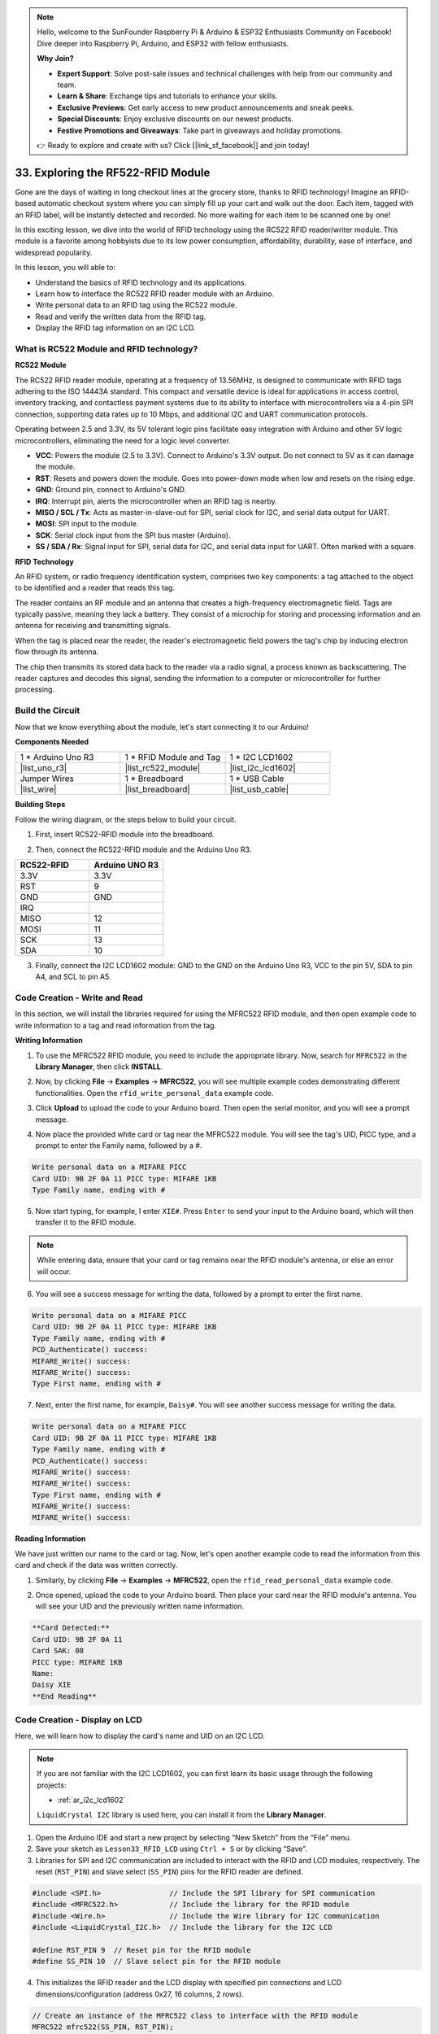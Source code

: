 .. note::

    Hello, welcome to the SunFounder Raspberry Pi & Arduino & ESP32 Enthusiasts Community on Facebook! Dive deeper into Raspberry Pi, Arduino, and ESP32 with fellow enthusiasts.

    **Why Join?**

    - **Expert Support**: Solve post-sale issues and technical challenges with help from our community and team.
    - **Learn & Share**: Exchange tips and tutorials to enhance your skills.
    - **Exclusive Previews**: Get early access to new product announcements and sneak peeks.
    - **Special Discounts**: Enjoy exclusive discounts on our newest products.
    - **Festive Promotions and Giveaways**: Take part in giveaways and holiday promotions.

    👉 Ready to explore and create with us? Click [|link_sf_facebook|] and join today!

.. _ar_rfid_module:

33. Exploring the RF522-RFID Module
================================================
Gone are the days of waiting in long checkout lines at the grocery store, thanks to RFID technology! Imagine an RFID-based automatic checkout system where you can simply fill up your cart and walk out the door. Each item, tagged with an RFID label, will be instantly detected and recorded. No more waiting for each item to be scanned one by one!

In this exciting lesson, we dive into the world of RFID technology using the RC522 RFID reader/writer module. This module is a favorite among hobbyists due to its low power consumption, affordability, durability, ease of interface, and widespread popularity.

.. raw:: html

    <video muted controls style = "max-width:90%">
        <source src="_static/video/33_rfid_lcd.mp4" type="video/mp4">
        Your browser does not support the video tag.
    </video>

In this lesson, you will able to:

* Understand the basics of RFID technology and its applications.
* Learn how to interface the RC522 RFID reader module with an Arduino.
* Write personal data to an RFID tag using the RC522 module.
* Read and verify the written data from the RFID tag.
* Display the RFID tag information on an I2C LCD.

What is RC522 Module and RFID technology?
-------------------------------------------------
**RC522 Module**

The RC522 RFID reader module, operating at a frequency of 13.56MHz, is designed to communicate with RFID tags adhering to the ISO 14443A standard. This compact and versatile device is ideal for applications in access control, inventory tracking, and contactless payment systems due to its ability to interface with microcontrollers via a 4-pin SPI connection, supporting data rates up to 10 Mbps, and additional I2C and UART communication protocols.

Operating between 2.5 and 3.3V, its 5V tolerant logic pins facilitate easy integration with Arduino and other 5V logic microcontrollers, eliminating the need for a logic level converter.

.. image:: img/33_rfid_module.png
  :width: 400
  :align: center

* **VCC**: Powers the module (2.5 to 3.3V). Connect to Arduino's 3.3V output. Do not connect to 5V as it can damage the module.
* **RST**: Resets and powers down the module. Goes into power-down mode when low and resets on the rising edge.
* **GND**: Ground pin, connect to Arduino's GND.
* **IRQ**: Interrupt pin, alerts the microcontroller when an RFID tag is nearby.
* **MISO / SCL / Tx**: Acts as master-in-slave-out for SPI, serial clock for I2C, and serial data output for UART.
* **MOSI**: SPI input to the module.
* **SCK**: Serial clock input from the SPI bus master (Arduino).
* **SS / SDA / Rx**: Signal input for SPI, serial data for I2C, and serial data input for UART. Often marked with a square.



**RFID Technology**

An RFID system, or radio frequency identification system, comprises two key components: a tag attached to the object to be identified and a reader that reads this tag.

The reader contains an RF module and an antenna that creates a high-frequency electromagnetic field. Tags are typically passive, meaning they lack a battery. They consist of a microchip for storing and processing information and an antenna for receiving and transmitting signals.

.. image:: img/33_rfid_com.png
  :width: 800
  :align: center

When the tag is placed near the reader, the reader's electromagnetic field powers the tag's chip by inducing electron flow through its antenna.

The chip then transmits its stored data back to the reader via a radio signal, a process known as backscattering. The reader captures and decodes this signal, sending the information to a computer or microcontroller for further processing.

Build the Circuit
------------------------------------
Now that we know everything about the module, let's start connecting it to our Arduino!

**Components Needed**

.. list-table:: 
   :widths: 25 25 25
   :header-rows: 0

   * - 1 * Arduino Uno R3
     - 1 * RFID Module and Tag
     - 1 * I2C LCD1602
   * - |list_uno_r3|
     - |list_rc522_module| 
     - |list_i2c_lcd1602|
   * - Jumper Wires
     - 1 * Breadboard
     - 1 * USB Cable
   * - |list_wire|
     - |list_breadboard|
     - |list_usb_cable|

**Building Steps**

Follow the wiring diagram, or the steps below to build your circuit.

.. image:: img/33_rfid_connect_lcd.png
    :width: 700
    :align: center


1. First, insert RC522-RFID module into the breadboard.

.. image:: img/33_rfid_plug_rc522.png
    :width: 400
    :align: center


2. Then, connect the RC522-RFID module and the Arduino Uno R3.

.. list-table::
    :widths: 20 20
    :header-rows: 1

    *   - RC522-RFID
        - Arduino UNO R3
    *   - 3.3V
        - 3.3V
    *   - RST
        - 9
    *   - GND
        - GND
    *   - IRQ
        -
    *   - MISO
        - 12
    *   - MOSI
        - 11
    *   - SCK
        - 13
    *   - SDA
        - 10
  
.. image:: img/33_rfid_connect_rc522.png
    :width: 500
    :align: center

3. Finally, connect the I2C LCD1602 module: GND to the GND on the Arduino Uno R3, VCC to the pin 5V, SDA to pin A4, and SCL to pin A5.

.. image:: img/33_rfid_connect_lcd.png
    :width: 700
    :align: center
  

Code Creation - Write and Read
---------------------------------------
In this section, we will install the libraries required for using the MFRC522 RFID module, and then open example code to write information to a tag and read information from the tag.

**Writing Information**

1. To use the MFRC522 RFID module, you need to include the appropriate library. Now, search for ``MFRC522`` in the **Library Manager**, then click **INSTALL**.

.. image:: img/33_rfid_install_lib.png
  :align: center

2. Now, by clicking **File** -> **Examples** -> **MFRC522**, you will see multiple example codes demonstrating different functionalities. Open the ``rfid_write_personal_data`` example code.

.. image:: img/33_rfid_open_write.png
  :align: center

3. Click **Upload** to upload the code to your Arduino board. Then open the serial monitor, and you will see a prompt message.

.. image:: img/33_rfid_write_open.png
  :align: center

4. Now place the provided white card or tag near the MFRC522 module. You will see the tag's UID, PICC type, and a prompt to enter the Family name, followed by a #.

.. code-block::

  Write personal data on a MIFARE PICC 
  Card UID: 9B 2F 0A 11 PICC type: MIFARE 1KB
  Type Family name, ending with #

5. Now start typing, for example, I enter ``XIE#``. Press ``Enter`` to send your input to the Arduino board, which will then transfer it to the RFID module.

.. note::

  While entering data, ensure that your card or tag remains near the RFID module's antenna, or else an error will occur.

.. image:: img/33_rfid_write_first_name.png
  :align: center

6. You will see a success message for writing the data, followed by a prompt to enter the first name.

.. code-block::

  Write personal data on a MIFARE PICC 
  Card UID: 9B 2F 0A 11 PICC type: MIFARE 1KB
  Type Family name, ending with #
  PCD_Authenticate() success: 
  MIFARE_Write() success: 
  MIFARE_Write() success: 
  Type First name, ending with #

7. Next, enter the first name, for example, ``Daisy#``. You will see another success message for writing the data.

.. code-block::

  Write personal data on a MIFARE PICC 
  Card UID: 9B 2F 0A 11 PICC type: MIFARE 1KB
  Type Family name, ending with #
  PCD_Authenticate() success: 
  MIFARE_Write() success: 
  MIFARE_Write() success: 
  Type First name, ending with #
  MIFARE_Write() success: 
  MIFARE_Write() success: 

**Reading Information**

We have just written our name to the card or tag. Now, let's open another example code to read the information from this card and check if the data was written correctly.

1. Similarly, by clicking **File** -> **Examples** -> **MFRC522**, open the ``rfid_read_personal_data`` example code.

.. image:: img/33_rfid_read_open.png
  :align: center

2. Once opened, upload the code to your Arduino board. Then place your card near the RFID module's antenna. You will see your UID and the previously written name information.

.. code-block::

  **Card Detected:**
  Card UID: 9B 2F 0A 11
  Card SAK: 08
  PICC type: MIFARE 1KB
  Name: 
  Daisy XIE             
  **End Reading**

Code Creation - Display on LCD
---------------------------------------

Here, we will learn how to display the card's name and UID on an I2C LCD.

.. note::

  If you are not familiar with the I2C LCD1602, you can first learn its basic usage through the following projects:

  * :ref:`ar_i2c_lcd1602`

  ``LiquidCrystal I2C`` library is used here, you can install it from the **Library Manager**.

1. Open the Arduino IDE and start a new project by selecting “New Sketch” from the “File” menu.
2. Save your sketch as ``Lesson33_RFID_LCD`` using ``Ctrl + S`` or by clicking “Save”.

3. Libraries for SPI and I2C communication are included to interact with the RFID and LCD modules, respectively. The reset (``RST_PIN``) and slave select (``SS_PIN``) pins for the RFID reader are defined.

.. code-block:: Arduino

  #include <SPI.h>                // Include the SPI library for SPI communication
  #include <MFRC522.h>            // Include the library for the RFID module
  #include <Wire.h>               // Include the Wire library for I2C communication
  #include <LiquidCrystal_I2C.h>  // Include the library for the I2C LCD

  #define RST_PIN 9  // Reset pin for the RFID module
  #define SS_PIN 10  // Slave select pin for the RFID module

4. This initializes the RFID reader and the LCD display with specified pin connections and LCD dimensions/configuration (address 0x27, 16 columns, 2 rows).

.. code-block:: Arduino

  // Create an instance of the MFRC522 class to interface with the RFID module
  MFRC522 mfrc522(SS_PIN, RST_PIN);
  // Create an instance of the LiquidCrystal_I2C class for the LCD
  LiquidCrystal_I2C lcd(0x27, 16, 2);


5. The ``setup()`` function initializes serial communication, the SPI bus, the RFID reader, and the LCD. It sets up the LCD backlight and sends a readiness message to the serial monitor.

.. code-block:: Arduino

  void setup() {
    Serial.begin(9600);                         // Start serial communication at 9600bps
    SPI.begin();                                // Initialize the SPI bus
    mfrc522.PCD_Init();                         // Initialize the RFID reader
    lcd.init();                                 // Initialize the LCD display
    lcd.backlight();                            // Turn on the backlight of the LCD
    Serial.println(F("Ready to read a card"));  // Print a message to start read
  }

6. The ``loop()`` function  continuously checks  for new RFID cards. If a card is detected, it reads and displays the UID, reads data from block 4, and then pauses for a moment before clearing the LCD.

.. code-block:: Arduino

  void loop() {
    // Check if a new RFID card is present and can be read
    if (!mfrc522.PICC_IsNewCardPresent() || !mfrc522.PICC_ReadCardSerial()) {
      return;  // If no new card is present, exit the loop
    }

    displayCardUID();           // Function to display the UID of the card
    readAndDisplayBlock(4);     // Function to read and display block4 of the RFID card
    mfrc522.PICC_HaltA();       // Halt the RFID card to stop reading
    mfrc522.PCD_StopCrypto1();  // Stop encryption on the communication
    delay(5000);                // Delay for 5 seconds
    lcd.clear();                // Clear the LCD display
  }


7. ``displayCardUID()`` function: Handles the display of the card's UID on both the serial monitor and the LCD. It formats the UID as hexadecimal values.

.. code-block:: Arduino

  // Function to display the UID of the RFID card
  void displayCardUID() {
    Serial.print(F("Card UID:"));                  // Print the text "Card UID:"
    lcd.clear();                                   // Clear the LCD display
    lcd.setCursor(0, 0);                           // Set the LCD cursor to the top-left
    lcd.print("UID:");                             // Print "UID:" on the LCD
    for (byte i = 0; i < mfrc522.uid.size; i++) {  // Loop through each byte of the UID
      Serial.print(mfrc522.uid.uidByte[i] < 0x10 ? " 0" : " ");
      Serial.print(mfrc522.uid.uidByte[i], HEX);  // Print UID byte in hexadecimal
      lcd.print(mfrc522.uid.uidByte[i] < 0x10 ? " 0" : " ");
      lcd.print(mfrc522.uid.uidByte[i], HEX);  // Print UID byte on the LCD in hexadecimal
    }
    Serial.println();  // Print a newline on the serial monitor
  }

8. ``authenticateBlock`` function: Handles reading a specific block from the RFID card, authenticating access to the block, and then displaying the retrieved data on the LCD.

.. code-block:: Arduino

  // Function to authenticate and read a block from the RFID card
  bool authenticateBlock(byte block, byte *buffer, byte &size) {
    MFRC522::StatusCode status;  // Variable to hold the status of RFID operations
    MFRC522::MIFARE_Key key;     // Variable to hold the authentication key
    // Set the key to the default key known as FFFFFFFFFFFFh
    for (byte i = 0; i < 6; i++) key.keyByte[i] = 0xFF;  // Default key A for authentication

    // Authenticate the desired block with the key
    status = mfrc522.PCD_Authenticate(MFRC522::PICC_CMD_MF_AUTH_KEY_A, block, &key, &(mfrc522.uid));
    if (status != MFRC522::STATUS_OK) {
      Serial.print(F("Authentication failed: "));
      Serial.println(mfrc522.GetStatusCodeName(status));
      return false;  // If authentication failed, return false
    }

    // Read the block after successful authentication
    status = mfrc522.MIFARE_Read(block, buffer, &size);
    if (status != MFRC522::STATUS_OK) {
      Serial.print(F("Reading failed: "));
      Serial.println(mfrc522.GetStatusCodeName(status));
      return false;  // If reading failed, return false
    }
    buffer[size - 1] = '\0';  // Ensure the string is null-terminated
    return true;              // Return true if reading is successful
  }


9. ``readAndDisplayBlock`` function: This function attempts to authenticate a specific block on the RFID card using a predefined key. It reads the data if authentication is successful.

.. code-block:: Arduino

  // Function to read a block and display its contents
  void readAndDisplayBlock(byte block) {
    byte buffer[18];                               // Buffer to store the data read from the RFID card
    byte size = sizeof(buffer);                    // Variable to store the size of the data read
    if (authenticateBlock(block, buffer, size)) {  // If authentication and reading are successful
      lcd.setCursor(0, 1);                         // Set the cursor to the second line of the LCD
      lcd.print("Name: ");                         // Print "Name:"
      // Print the name starting from the second character to skip the size byte
      lcd.print((char *)buffer + 1);
      Serial.print("Name: ");
      Serial.println((char *)buffer + 1);  // Print the name on the serial monitor
    }
  }


10. The code is as follows. You can upload it to the Arduino Uno R3. Afterward, bring your card or tag close to the RFID module's antenna, and you will see the name and ID displayed on both the LCD and the serial monitor.

.. code-block:: Arduino

  #include <SPI.h>                // Include the SPI library for SPI communication
  #include <MFRC522.h>            // Include the library for the RFID module
  #include <Wire.h>               // Include the Wire library for I2C communication
  #include <LiquidCrystal_I2C.h>  // Include the library for the I2C LCD

  #define RST_PIN 9  // Reset pin for the RFID module
  #define SS_PIN 10  // Slave select pin for the RFID module

  // Create an instance of the MFRC522 class to interface with the RFID module
  MFRC522 mfrc522(SS_PIN, RST_PIN);
  // Create an instance of the LiquidCrystal_I2C class for the LCD
  LiquidCrystal_I2C lcd(0x27, 16, 2);

  void setup() {
    Serial.begin(9600);                         // Start serial communication at 9600bps
    SPI.begin();                                // Initialize the SPI bus
    mfrc522.PCD_Init();                         // Initialize the RFID reader
    lcd.init();                                 // Initialize the LCD display
    lcd.backlight();                            // Turn on the backlight of the LCD
    Serial.println(F("Ready to read a card"));  // Print a message to start read
  }

  void loop() {
    // Check if a new RFID card is present and can be read
    if (!mfrc522.PICC_IsNewCardPresent() || !mfrc522.PICC_ReadCardSerial()) {
      return;  // If no new card is present, exit the loop
    }

    displayCardUID();           // Function to display the UID of the card
    readAndDisplayBlock(4);     // Function to read and display block4 of the RFID card
    mfrc522.PICC_HaltA();       // Halt the RFID card to stop reading
    mfrc522.PCD_StopCrypto1();  // Stop encryption on the communication
    delay(5000);                // Delay for 5 seconds
    lcd.clear();                // Clear the LCD display
  }

  // Function to display the UID of the RFID card
  void displayCardUID() {
    Serial.print(F("Card UID:"));                  // Print the text "Card UID:"
    lcd.clear();                                   // Clear the LCD display
    lcd.setCursor(0, 0);                           // Set the LCD cursor to the top-left
    lcd.print("UID:");                             // Print "UID:" on the LCD
    for (byte i = 0; i < mfrc522.uid.size; i++) {  // Loop through each byte of the UID
      Serial.print(mfrc522.uid.uidByte[i] < 0x10 ? " 0" : " ");
      Serial.print(mfrc522.uid.uidByte[i], HEX);  // Print UID byte in hexadecimal
      lcd.print(mfrc522.uid.uidByte[i] < 0x10 ? " 0" : " ");
      lcd.print(mfrc522.uid.uidByte[i], HEX);  // Print UID byte on the LCD in hexadecimal
    }
    Serial.println();  // Print a newline on the serial monitor
  }

  // Function to authenticate and read a block from the RFID card
  bool authenticateBlock(byte block, byte *buffer, byte &size) {
    MFRC522::StatusCode status;  // Variable to hold the status of RFID operations
    MFRC522::MIFARE_Key key;     // Variable to hold the authentication key
    // Set the key to the default key known as FFFFFFFFFFFFh
    for (byte i = 0; i < 6; i++) key.keyByte[i] = 0xFF;  // Default key A for authentication

    // Authenticate the desired block with the key
    status = mfrc522.PCD_Authenticate(MFRC522::PICC_CMD_MF_AUTH_KEY_A, block, &key, &(mfrc522.uid));
    if (status != MFRC522::STATUS_OK) {
      Serial.print(F("Authentication failed: "));
      Serial.println(mfrc522.GetStatusCodeName(status));
      return false;  // If authentication failed, return false
    }

    // Read the block after successful authentication
    status = mfrc522.MIFARE_Read(block, buffer, &size);
    if (status != MFRC522::STATUS_OK) {
      Serial.print(F("Reading failed: "));
      Serial.println(mfrc522.GetStatusCodeName(status));
      return false;  // If reading failed, return false
    }
    buffer[size - 1] = '\0';  // Ensure the string is null-terminated
    return true;              // Return true if reading is successful
  }

  // Function to read a block and display its contents
  void readAndDisplayBlock(byte block) {
    byte buffer[18];                               // Buffer to store the data read from the RFID card
    byte size = sizeof(buffer);                    // Variable to store the size of the data read
    if (authenticateBlock(block, buffer, size)) {  // If authentication and reading are successful
      lcd.setCursor(0, 1);                         // Set the cursor to the second line of the LCD
      lcd.print("Name: ");                         // Print "Name:"
      // Print the name starting from the second character to skip the size byte
      lcd.print((char *)buffer + 1);
      Serial.print("Name: ");
      Serial.println((char *)buffer + 1);  // Print the name on the serial monitor
    }
  }

**Question**

Now that you understand how to use the RC522-RFID module for reading or writing card or tag information and displaying it on an LCD, how would you design a common access control system for everyday use? Describe your design approach.


**Summary**

In this lesson, we learned how to harness the power of RFID technology using the RC522 module. We explored the fundamental concepts, built the necessary circuits, wrote and read personal data to and from RFID tags, and displayed the information on an LCD. By the end of this lesson, you should be well-equipped to integrate RFID technology into your own projects, making your systems more efficient and user-friendly.